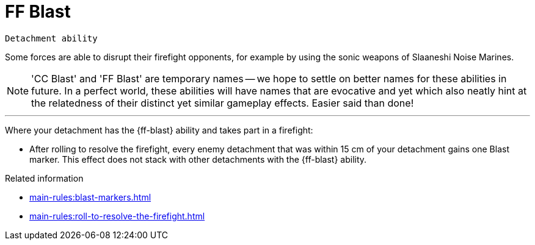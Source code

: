 = FF Blast

`Detachment ability`

Some forces are able to disrupt their firefight opponents, for example by using the sonic weapons of Slaaneshi Noise Marines.

[NOTE]
====
'CC Blast' and 'FF Blast' are temporary names -- we hope to settle on better names for these abilities in future.
In a perfect world, these abilities will have names that are evocative and yet which also neatly hint at the relatedness of their distinct yet similar gameplay effects.
Easier said than done!
====

---

Where your detachment has the {ff-blast} ability and takes part in a firefight:

* After rolling to resolve the firefight, every enemy detachment that was within 15 cm of your detachment gains one Blast marker. This effect does not stack with other detachments with the {ff-blast} ability.

.Related information
* xref:main-rules:blast-markers.adoc[]
* xref:main-rules:roll-to-resolve-the-firefight.adoc[]
